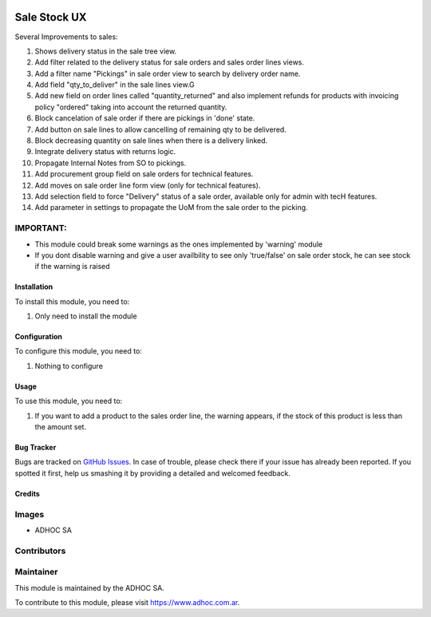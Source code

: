 .. |company| replace:: ADHOC SA

.. |company_logo| image:: https://raw.githubusercontent.com/ingadhoc/maintainer-tools/master/resources/adhoc-logo.png
   :alt: ADHOC SA
   :target: https://www.adhoc.com.ar

.. |icon| image:: https://raw.githubusercontent.com/ingadhoc/maintainer-tools/master/resources/adhoc-icon.png

.. image:: https://img.shields.io/badge/license-AGPL--3-blue.png
   :target: https://www.gnu.org/licenses/agpl
   :alt: License: AGPL-3

=============
Sale Stock UX
=============

Several Improvements to sales:

#. Shows delivery status in the sale tree view.
#. Add filter related to the delivery status for sale orders and sales order lines views.
#. Add a filter name "Pickings" in sale order view to search by delivery order name.
#. Add field "qty_to_deliver" in the sale lines view.G
#. Add new field on order lines called "quantity_returned" and also implement refunds for products with invoicing policy "ordered" taking into account the returned quantity.
#. Block cancelation of sale order if there are pickings in 'done' state.
#. Add button on sale lines to allow cancelling of remaining qty to be delivered.
#. Block decreasing quantity on sale lines when there is a delivery linked.
#. Integrate delivery status with returns logic.
#. Propagate Internal Notes from SO to pickings.
#. Add procurement group field on sale orders for technical features.
#. Add moves on sale order line form view (only for technical features).
#. Add selection field to force "Delivery" status of a sale order, available only for admin with tecH features.
#. Add parameter in settings to propagate the UoM from the sale order to the picking.

IMPORTANT:
----------
* This module could break some warnings as the ones implemented by 'warning' module
* If you dont disable warning and give a user availbility to see only 'true/false' on sale order stock, he can see stock if the warning is raised

Installation
============

To install this module, you need to:

#. Only need to install the module

Configuration
=============

To configure this module, you need to:

#. Nothing to configure

Usage
=====

To use this module, you need to:

#. If you want to add a product to the sales order line, the warning appears, if the stock of this product is less than the amount set.

.. image:: https://odoo-community.org/website/image/ir.attachment/5784_f2813bd/datas
   :alt: Try me on Runbot
   :target: http://runbot.adhoc.com.ar/

Bug Tracker
===========

Bugs are tracked on `GitHub Issues
<https://github.com/ingadhoc/sale/issues>`_. In case of trouble, please
check there if your issue has already been reported. If you spotted it first,
help us smashing it by providing a detailed and welcomed feedback.

Credits
=======

Images
------

* |company| |icon|

Contributors
------------

Maintainer
----------

|company_logo|

This module is maintained by the |company|.

To contribute to this module, please visit https://www.adhoc.com.ar.
